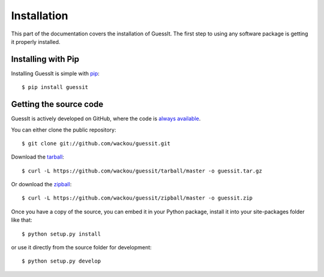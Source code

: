 .. _install:

Installation
============

This part of the documentation covers the installation of GuessIt.
The first step to using any software package is getting it properly installed.


Installing with Pip
-------------------

Installing GuessIt is simple with `pip <http://www.pip-installer.org/>`_::

    $ pip install guessit


Getting the source code
-----------------------

GuessIt is actively developed on GitHub, where the code is
`always available <https://github.com/wackou/guessit>`_.

You can either clone the public repository::

    $ git clone git://github.com/wackou/guessit.git

Download the `tarball <https://github.com/wackou/guessit/tarball/master>`_::

    $ curl -L https://github.com/wackou/guessit/tarball/master -o guessit.tar.gz

Or download the `zipball <https://github.com/wackou/guessit/zipball/master>`_::

    $ curl -L https://github.com/wackou/guessit/zipball/master -o guessit.zip


Once you have a copy of the source, you can embed it in your Python package,
install it into your site-packages folder like that::

    $ python setup.py install

or use it directly from the source folder for development::

    $ python setup.py develop

